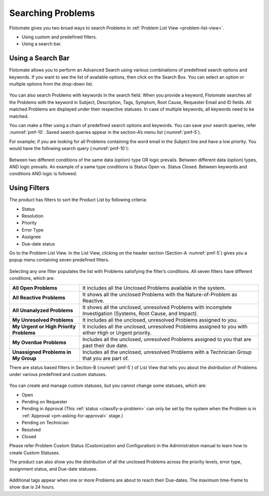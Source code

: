 ******************
Searching Problems
******************

Flotomate gives you two broad ways to search Problems in :ref:`Problem List
View <problem-list-view>`.

-  Using custom and predefined filters.

-  Using a search bar.

Using a Search Bar
==================

Flotomate allows you to perform an Advanced Search using various
combinations of predefined search options and keywords. If you want to
see the list of available options, then click on the Search Box. You can
select an option or multiple options from the drop-down list.

.. _pmf-9:
.. figure:: https://s3-ap-southeast-1.amazonaws.com/flotomate-resources/problem-management/PM-9.png
    :align: center
    :alt: figure 9

You can also search Problems with keywords in the search field. When you
provide a keyword, Flotomate searches all the Problems with the keyword
in Subject, Description, Tags, Symptom, Root Cause, Requester Email and
ID fields. All matched Problems are displayed under their respective
statuses. In case of multiple keywords, all keywords need to be matched.

You can make a filter using a chain of predefined search options and
keywords. You can save your search queries, refer :numref:`pmf-10`. Saved
search queries appear in the section-A’s menu list (:numref:`pmf-5`).

For example; if you are looking for all Problems containing the word
email in the Subject line and have a low priority. You would have the
following search query (:numref:`pmf-10`):

.. _pmf-10:
.. figure:: https://s3-ap-southeast-1.amazonaws.com/flotomate-resources/problem-management/PM-10.png
    :align: center
    :alt: figure 10

Between two different conditions of the same data (option) type OR logic
prevails. Between different data (option) types, AND logic prevails. An
example of a same type conditions is Status Open vs. Status Closed.
Between keywords and conditions AND logic is followed.

.. _pmf-11:
.. figure:: https://s3-ap-southeast-1.amazonaws.com/flotomate-resources/problem-management/PM-11.png
    :align: center
    :alt: figure 11

Using Filters
=============

The product has filters to sort the Product List by following criteria:

-  Status

-  Resolution

-  Priority

-  Error Type

-  Assignee

-  Due-date status

Go to the Problem List View. In the List View, clicking on the header
section (Section-A :numref:`pmf-5`) gives you a popup menu containing seven
predefined filters.

.. _pmf-12:
.. figure:: https://s3-ap-southeast-1.amazonaws.com/flotomate-resources/problem-management/PM-12.png
    :align: center
    :alt: figure 12

Selecting any one filter populates the list with Problems satisfying the
filter’s conditions. All seven filters have different conditions, which
are:

+-----------------------------------+-----------------------------------+
| **All Open Problems**             | It includes all the Unclosed      |
|                                   | Problems available in the system. |
+-----------------------------------+-----------------------------------+
| **All Reactive Problems**         | It shows all the unclosed         |
|                                   | Problems with the                 |
|                                   | Nature-of-Problem as Reactive.    |
+-----------------------------------+-----------------------------------+
| **All Unanalyzed Problems**       | It shows all the unclosed,        |
|                                   | unresolved Problems with          |
|                                   | incomplete Investigation          |
|                                   | (Systems, Root Cause, and         |
|                                   | Impact).                          |
+-----------------------------------+-----------------------------------+
| **My Unresolved Problems**        | It includes all the unclosed,     |
|                                   | unresolved Problems assigned to   |
|                                   | you.                              |
+-----------------------------------+-----------------------------------+
| **My Urgent or High Priority      | It includes all the unclosed,     |
| Problems**                        | unresolved Problems assigned to   |
|                                   | you with either High or Urgent    |
|                                   | priority.                         |
+-----------------------------------+-----------------------------------+
| **My Overdue Problems**           | Includes all the unclosed,        |
|                                   | unresolved Problems assigned to   |
|                                   | you that are past their due date. |
+-----------------------------------+-----------------------------------+
| **Unassigned Problems in My       | Includes all the unclosed,        |
| Group**                           | unresolved Problems with a        |
|                                   | Technician Group that you are     |
|                                   | part of.                          |
+-----------------------------------+-----------------------------------+

There are status based filters in Section-B (:numref:`pmf-5`) of List View that
tells you about the distribution of Problems under various predefined
and custom statuses.

.. _pmf-13:
.. figure:: https://s3-ap-southeast-1.amazonaws.com/flotomate-resources/problem-management/PM-13.png
    :align: center
    :alt: figure 13

You can create and manage custom statuses, but you cannot change some
statuses, which are:

-  Open

-  Pending on Requester

-  Pending in Approval (This :ref:`status <classify-a-problem>` can only be set by
   the system when the Problem is in :ref:`Approval <pm-asking-for-approval>`
   stage.)

-  Pending on Technician

-  Resolved

-  Closed

Please refer Problem Custom Status (Customization and Configuration) in
the Administration manual to learn how to create Custom Statuses.

The product can also show you the distribution of all the unclosed
Problems across the priority levels, error type, assignment status, and
Due-date statuses.

.. _pmf-14:
.. figure:: https://s3-ap-southeast-1.amazonaws.com/flotomate-resources/problem-management/PM-14.png
    :align: center
    :alt: figure 14

Additional tags appear when one or more Problems are about to reach
their Due-dates. The maximum time-frame to show due is 24 hours.